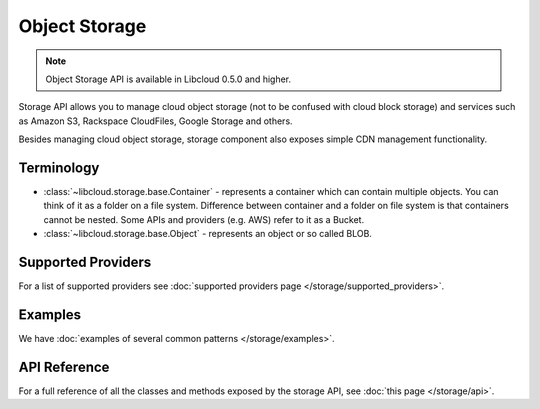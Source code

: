 Object Storage
==============

.. note::

    Object Storage API is available in Libcloud 0.5.0 and higher.

Storage API allows you to manage cloud object storage (not to be confused with
cloud block storage) and services such as Amazon S3, Rackspace CloudFiles,
Google Storage and others.

Besides managing cloud object storage, storage component also exposes simple
CDN management functionality.

Terminology
-----------

* :class:`~libcloud.storage.base.Container` - represents a container which can
  contain multiple objects. You can think of it as a folder on a file system.
  Difference between container and a folder on file system is that containers
  cannot be nested. Some APIs and providers (e.g. AWS) refer to it as a Bucket.
* :class:`~libcloud.storage.base.Object` - represents an object or so called
  BLOB.

Supported Providers
-------------------

For a list of supported providers see :doc:`supported providers page
</storage/supported_providers>`.

Examples
--------

We have :doc:`examples of several common patterns </storage/examples>`.

API Reference
-------------

For a full reference of all the classes and methods exposed by the storage
API, see :doc:`this page </storage/api>`.
